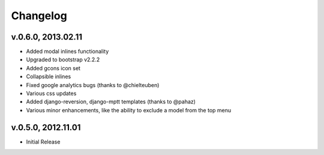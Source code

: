 .. _changelog:

Changelog
+++++++++

v.0.6.0, 2013.02.11
===================

* Added modal inlines functionality
* Upgraded to bootstrap v2.2.2
* Added gcons icon set
* Collapsible inlines
* Fixed google analytics bugs (thanks to @chielteuben)
* Various css updates
* Added django-reversion, django-mptt templates (thanks to @pahaz)
* Various minor enhancements, like the ability to exclude a model from the top menu

v.0.5.0, 2012.11.01
====================

* Initial Release